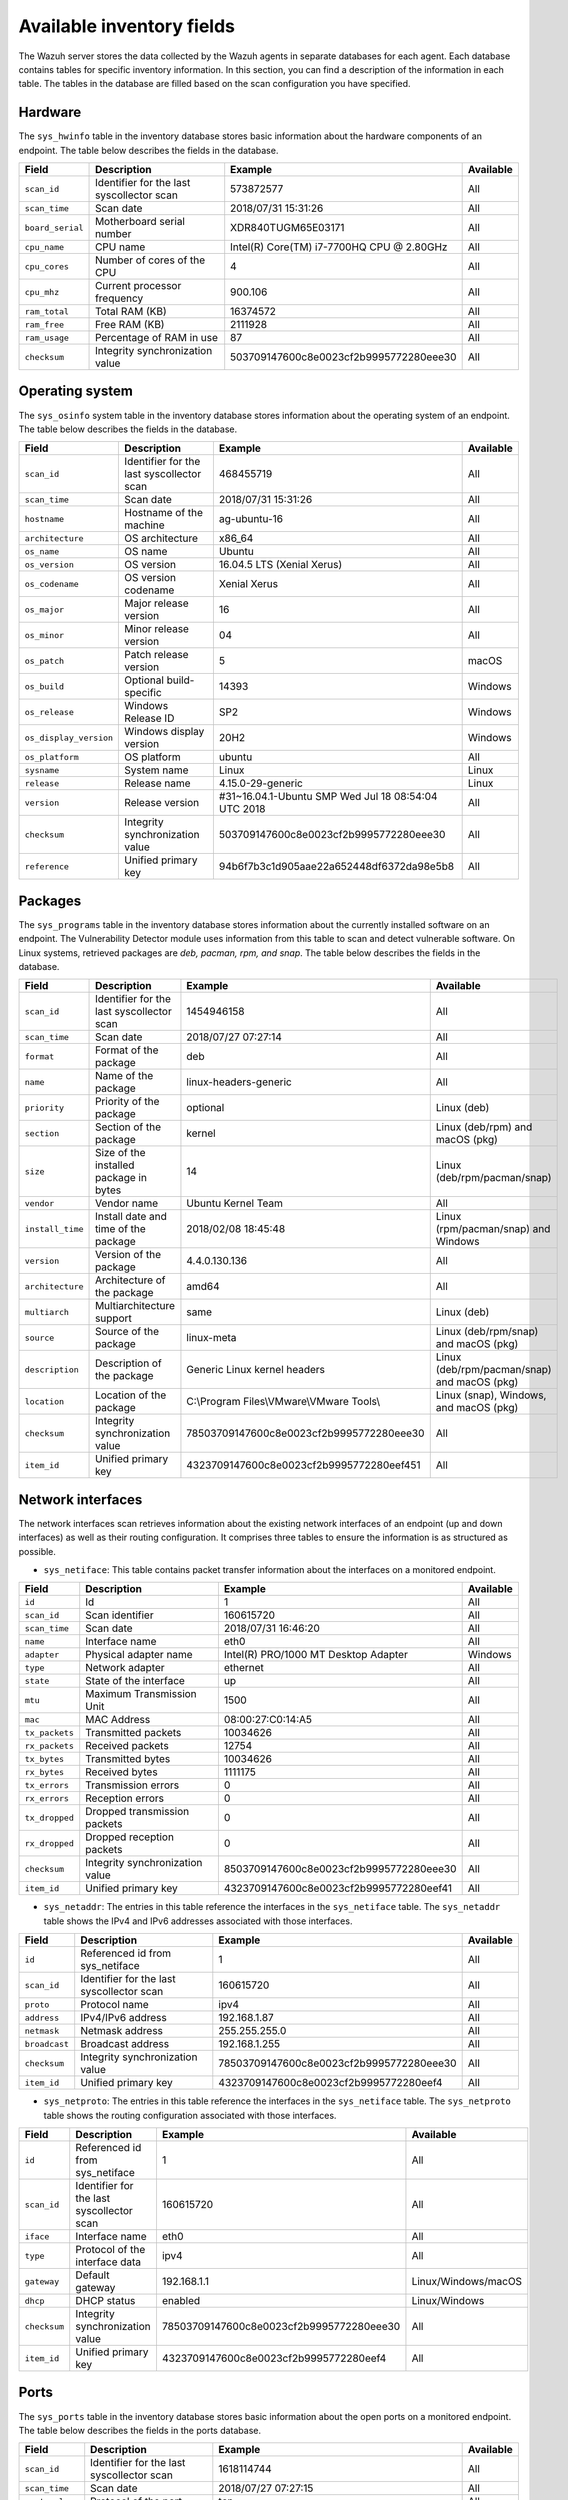 .. Copyright (C) 2015, Wazuh, Inc.

.. meta::
  :description: In this section, you can learn how the Wazuh server stores the data collected by the Wazuh agents in separate databases.

Available inventory fields
==========================

The Wazuh server stores the data collected by the Wazuh agents in separate databases for each agent. Each database contains tables for specific inventory information. In this section, you can find a description of the information in each table. The tables in the database are filled based on the scan configuration you have specified.

.. _syscollector_hardware:

Hardware
--------

The ``sys_hwinfo`` table in the inventory database stores basic information about the hardware components of an endpoint. The table below describes the fields in the database.

+------------------+-------------------------------------------+-------------------------------------------+------------+
| Field            | Description                               | Example                                   | Available  |
+==================+===========================================+===========================================+============+
| ``scan_id``      | Identifier for the last syscollector scan | 573872577                                 | All        |
+------------------+-------------------------------------------+-------------------------------------------+------------+
| ``scan_time``    | Scan date                                 | 2018/07/31 15:31:26                       | All        |
+------------------+-------------------------------------------+-------------------------------------------+------------+
| ``board_serial`` | Motherboard serial number                 | XDR840TUGM65E03171                        | All        |
+------------------+-------------------------------------------+-------------------------------------------+------------+
| ``cpu_name``     | CPU name                                  | Intel(R) Core(TM) i7-7700HQ CPU @ 2.80GHz | All        |
+------------------+-------------------------------------------+-------------------------------------------+------------+
| ``cpu_cores``    | Number of cores of the CPU                | 4                                         | All        |
+------------------+-------------------------------------------+-------------------------------------------+------------+
| ``cpu_mhz``      | Current processor frequency               | 900.106                                   | All        |
+------------------+-------------------------------------------+-------------------------------------------+------------+
| ``ram_total``    | Total RAM (KB)                            | 16374572                                  | All        |
+------------------+-------------------------------------------+-------------------------------------------+------------+
| ``ram_free``     | Free RAM (KB)                             | 2111928                                   | All        |
+------------------+-------------------------------------------+-------------------------------------------+------------+
| ``ram_usage``    | Percentage of RAM in use                  | 87                                        | All        |
+------------------+-------------------------------------------+-------------------------------------------+------------+
| ``checksum``     | Integrity synchronization value           | 503709147600c8e0023cf2b9995772280eee30    | All        |
+------------------+-------------------------------------------+-------------------------------------------+------------+

.. _syscollector_system:

Operating system
----------------

The ``sys_osinfo`` system table in the inventory database stores information about the operating system of an endpoint. The table below describes the fields in the database.

+------------------------+-------------------------------------------+-----------------------------------------------------+-------------------+
| Field                  | Description                               | Example                                             | Available         |
+========================+===========================================+=====================================================+===================+
| ``scan_id``            | Identifier for the last syscollector scan | 468455719                                           | All               |
+------------------------+-------------------------------------------+-----------------------------------------------------+-------------------+
| ``scan_time``          | Scan date                                 | 2018/07/31 15:31:26                                 | All               |
+------------------------+-------------------------------------------+-----------------------------------------------------+-------------------+
| ``hostname``           | Hostname of the machine                   | ag-ubuntu-16                                        | All               |
+------------------------+-------------------------------------------+-----------------------------------------------------+-------------------+
| ``architecture``       | OS architecture                           | x86_64                                              | All               |
+------------------------+-------------------------------------------+-----------------------------------------------------+-------------------+
| ``os_name``            | OS name                                   | Ubuntu                                              | All               |
+------------------------+-------------------------------------------+-----------------------------------------------------+-------------------+
| ``os_version``         | OS version                                | 16.04.5 LTS (Xenial Xerus)                          | All               |
+------------------------+-------------------------------------------+-----------------------------------------------------+-------------------+
| ``os_codename``        | OS version codename                       | Xenial Xerus                                        | All               |
+------------------------+-------------------------------------------+-----------------------------------------------------+-------------------+
| ``os_major``           | Major release version                     | 16                                                  | All               |
+------------------------+-------------------------------------------+-----------------------------------------------------+-------------------+
| ``os_minor``           | Minor release version                     | 04                                                  | All               |
+------------------------+-------------------------------------------+-----------------------------------------------------+-------------------+
| ``os_patch``           | Patch release version                     | 5                                                   | macOS             |
+------------------------+-------------------------------------------+-----------------------------------------------------+-------------------+
| ``os_build``           | Optional build-specific                   | 14393                                               | Windows           |
+------------------------+-------------------------------------------+-----------------------------------------------------+-------------------+
| ``os_release``         | Windows Release ID                        | SP2                                                 | Windows           |
+------------------------+-------------------------------------------+-----------------------------------------------------+-------------------+
| ``os_display_version`` | Windows display version                   | 20H2                                                | Windows           |
+------------------------+-------------------------------------------+-----------------------------------------------------+-------------------+
| ``os_platform``        | OS platform                               | ubuntu                                              | All               |
+------------------------+-------------------------------------------+-----------------------------------------------------+-------------------+
| ``sysname``            | System name                               | Linux                                               | Linux             |
+------------------------+-------------------------------------------+-----------------------------------------------------+-------------------+
| ``release``            | Release name                              | 4.15.0-29-generic                                   | Linux             |
+------------------------+-------------------------------------------+-----------------------------------------------------+-------------------+
| ``version``            | Release version                           | #31~16.04.1-Ubuntu SMP Wed Jul 18 08:54:04 UTC 2018 | All               |
+------------------------+-------------------------------------------+-----------------------------------------------------+-------------------+
| ``checksum``           | Integrity synchronization value           | 503709147600c8e0023cf2b9995772280eee30              | All               |
+------------------------+-------------------------------------------+-----------------------------------------------------+-------------------+
| ``reference``          | Unified primary key                       | 94b6f7b3c1d905aae22a652448df6372da98e5b8            | All               |
+------------------------+-------------------------------------------+-----------------------------------------------------+-------------------+

.. _syscollector_packages:

Packages
--------

The ``sys_programs`` table in the inventory database stores information about the currently installed software on an endpoint. The Vulnerability Detector module uses information from this table to scan and detect vulnerable software. On Linux systems, retrieved packages are *deb, pacman, rpm, and snap*. The table below describes the fields in the database.

+------------------+-------------------------------------------+-------------------------------------------+----------------------------------------------+
| Field            | Description                               | Example                                   | Available                                    |
+==================+===========================================+===========================================+==============================================+
| ``scan_id``      | Identifier for the last syscollector scan | 1454946158                                | All                                          |
+------------------+-------------------------------------------+-------------------------------------------+----------------------------------------------+
| ``scan_time``    | Scan date                                 | 2018/07/27 07:27:14                       | All                                          |
+------------------+-------------------------------------------+-------------------------------------------+----------------------------------------------+
| ``format``       | Format of the package                     | deb                                       | All                                          |
+------------------+-------------------------------------------+-------------------------------------------+----------------------------------------------+
| ``name``         | Name of the package                       | linux-headers-generic                     | All                                          |
+------------------+-------------------------------------------+-------------------------------------------+----------------------------------------------+
| ``priority``     | Priority of the package                   | optional                                  | Linux (deb)                                  |
+------------------+-------------------------------------------+-------------------------------------------+----------------------------------------------+
| ``section``      | Section of the package                    | kernel                                    | Linux (deb/rpm) and  macOS (pkg)             |
+------------------+-------------------------------------------+-------------------------------------------+----------------------------------------------+
| ``size``         | Size of the installed package in bytes    | 14                                        | Linux (deb/rpm/pacman/snap)                  |
+------------------+-------------------------------------------+-------------------------------------------+----------------------------------------------+
| ``vendor``       | Vendor name                               | Ubuntu Kernel Team                        | All                                          |
+------------------+-------------------------------------------+-------------------------------------------+----------------------------------------------+
| ``install_time`` | Install date and time of the package      | 2018/02/08 18:45:48                       | Linux (rpm/pacman/snap)  and Windows         |
+------------------+-------------------------------------------+-------------------------------------------+----------------------------------------------+
| ``version``      | Version of the package                    | 4.4.0.130.136                             | All                                          |
+------------------+-------------------------------------------+-------------------------------------------+----------------------------------------------+
| ``architecture`` | Architecture of the package               | amd64                                     | All                                          |
+------------------+-------------------------------------------+-------------------------------------------+----------------------------------------------+
| ``multiarch``    | Multiarchitecture support                 | same                                      | Linux (deb)                                  |
+------------------+-------------------------------------------+-------------------------------------------+----------------------------------------------+
| ``source``       | Source of the package                     | linux-meta                                | Linux (deb/rpm/snap) and  macOS (pkg)        |
+------------------+-------------------------------------------+-------------------------------------------+----------------------------------------------+
| ``description``  | Description of the package                | Generic Linux kernel headers              | Linux (deb/rpm/pacman/snap) and macOS (pkg)  |
+------------------+-------------------------------------------+-------------------------------------------+----------------------------------------------+
| ``location``     | Location of the package                   | C:\\Program Files\\VMware\\VMware Tools\\ | Linux (snap), Windows, and  macOS (pkg)      |
+------------------+-------------------------------------------+-------------------------------------------+----------------------------------------------+
| ``checksum``     | Integrity synchronization value           | 78503709147600c8e0023cf2b9995772280eee30  | All                                          |
+------------------+-------------------------------------------+-------------------------------------------+----------------------------------------------+
| ``item_id``      | Unified primary key                       | 4323709147600c8e0023cf2b9995772280eef451  | All                                          |
+------------------+-------------------------------------------+-------------------------------------------+----------------------------------------------+

.. _syscollector_interfaces:

Network interfaces
------------------

The network interfaces scan retrieves information about the existing network interfaces of an  endpoint (up and down interfaces) as well as their routing configuration. It comprises three tables to ensure the information is as structured as possible.

- ``sys_netiface``: This table contains packet transfer information about the interfaces on a monitored endpoint.

+------------------+---------------------------------+-----------------------------------------------------+-------------------+
| Field            | Description                     | Example                                             | Available         |
+==================+=================================+=====================================================+===================+
| ``id``           | Id                              | 1                                                   | All               |
+------------------+---------------------------------+-----------------------------------------------------+-------------------+
| ``scan_id``      | Scan identifier                 | 160615720                                           | All               |
+------------------+---------------------------------+-----------------------------------------------------+-------------------+
| ``scan_time``    | Scan date                       | 2018/07/31 16:46:20                                 | All               |
+------------------+---------------------------------+-----------------------------------------------------+-------------------+
| ``name``         | Interface name                  | eth0                                                | All               |
+------------------+---------------------------------+-----------------------------------------------------+-------------------+
| ``adapter``      | Physical adapter name           | Intel(R) PRO/1000 MT Desktop Adapter                | Windows           |
+------------------+---------------------------------+-----------------------------------------------------+-------------------+
| ``type``         | Network adapter                 | ethernet                                            | All               |
+------------------+---------------------------------+-----------------------------------------------------+-------------------+
| ``state``        | State of the interface          | up                                                  | All               |
+------------------+---------------------------------+-----------------------------------------------------+-------------------+
| ``mtu``          | Maximum Transmission Unit       | 1500                                                | All               |
+------------------+---------------------------------+-----------------------------------------------------+-------------------+
| ``mac``          | MAC Address                     | 08:00:27:C0:14:A5                                   | All               |
+------------------+---------------------------------+-----------------------------------------------------+-------------------+
| ``tx_packets``   | Transmitted packets             | 10034626                                            | All               |
+------------------+---------------------------------+-----------------------------------------------------+-------------------+
| ``rx_packets``   | Received packets                | 12754                                               | All               |
+------------------+---------------------------------+-----------------------------------------------------+-------------------+
| ``tx_bytes``     | Transmitted bytes               | 10034626                                            | All               |
+------------------+---------------------------------+-----------------------------------------------------+-------------------+
| ``rx_bytes``     | Received bytes                  | 1111175                                             | All               |
+------------------+---------------------------------+-----------------------------------------------------+-------------------+
| ``tx_errors``    | Transmission errors             | 0                                                   | All               |
+------------------+---------------------------------+-----------------------------------------------------+-------------------+
| ``rx_errors``    | Reception errors                | 0                                                   | All               |
+------------------+---------------------------------+-----------------------------------------------------+-------------------+
| ``tx_dropped``   | Dropped transmission packets    | 0                                                   | All               |
+------------------+---------------------------------+-----------------------------------------------------+-------------------+
| ``rx_dropped``   | Dropped reception packets       | 0                                                   | All               |
+------------------+---------------------------------+-----------------------------------------------------+-------------------+
| ``checksum``     | Integrity synchronization value | 8503709147600c8e0023cf2b9995772280eee30             | All               |
+------------------+---------------------------------+-----------------------------------------------------+-------------------+
| ``item_id``      | Unified primary key             | 4323709147600c8e0023cf2b9995772280eef41             | All               |
+------------------+---------------------------------+-----------------------------------------------------+-------------------+

.. _syscollector_netaddr:

- ``sys_netaddr``: The entries in this table reference the interfaces in the ``sys_netiface`` table. The ``sys_netaddr`` table shows the IPv4 and IPv6 addresses associated with those interfaces.

+------------------+--------------------------------------------+------------------------------------------+-------------------+
| Field            | Description                                | Example                                  | Available         |
+==================+============================================+==========================================+===================+
| ``id``           | Referenced id from sys_netiface            | 1                                        | All               |
+------------------+--------------------------------------------+------------------------------------------+-------------------+
| ``scan_id``      | Identifier for the last syscollector scan  | 160615720                                | All               |
+------------------+--------------------------------------------+------------------------------------------+-------------------+
| ``proto``        | Protocol name                              | ipv4                                     | All               |
+------------------+--------------------------------------------+------------------------------------------+-------------------+
| ``address``      | IPv4/IPv6 address                          | 192.168.1.87                             | All               |
+------------------+--------------------------------------------+------------------------------------------+-------------------+
| ``netmask``      | Netmask address                            | 255.255.255.0                            | All               |
+------------------+--------------------------------------------+------------------------------------------+-------------------+
| ``broadcast``    | Broadcast address                          | 192.168.1.255                            | All               |
+------------------+--------------------------------------------+------------------------------------------+-------------------+
| ``checksum``     | Integrity synchronization value            | 78503709147600c8e0023cf2b9995772280eee30 | All               |
+------------------+--------------------------------------------+------------------------------------------+-------------------+
| ``item_id``      | Unified primary key                        | 4323709147600c8e0023cf2b9995772280eef4   | All               |
+------------------+--------------------------------------------+------------------------------------------+-------------------+

.. _syscollector_netproto:

- ``sys_netproto``: The entries in this table reference the interfaces in the ``sys_netiface`` table. The ``sys_netproto`` table shows the routing configuration associated with those interfaces.

+------------------+-------------------------------------------+-------------------------------------------+---------------------+
| Field            | Description                               | Example                                   | Available           |
+==================+===========================================+===========================================+=====================+
| ``id``           | Referenced id from sys_netiface           | 1                                         | All                 |
+------------------+-------------------------------------------+-------------------------------------------+---------------------+
| ``scan_id``      | Identifier for the last syscollector scan | 160615720                                 | All                 |
+------------------+-------------------------------------------+-------------------------------------------+---------------------+
| ``iface``        | Interface name                            | eth0                                      | All                 |
+------------------+-------------------------------------------+-------------------------------------------+---------------------+
| ``type``         | Protocol of the interface data            | ipv4                                      | All                 |
+------------------+-------------------------------------------+-------------------------------------------+---------------------+
| ``gateway``      | Default gateway                           | 192.168.1.1                               | Linux/Windows/macOS |
+------------------+-------------------------------------------+-------------------------------------------+---------------------+
| ``dhcp``         | DHCP status                               | enabled                                   | Linux/Windows       |
+------------------+-------------------------------------------+-------------------------------------------+---------------------+
| ``checksum``     | Integrity synchronization value           | 78503709147600c8e0023cf2b9995772280eee30  | All                 |
+------------------+-------------------------------------------+-------------------------------------------+---------------------+
| ``item_id``      | Unified primary key                       | 4323709147600c8e0023cf2b9995772280eef4    | All                 |
+------------------+-------------------------------------------+-------------------------------------------+---------------------+

.. _syscollector_ports:

Ports
-----

The ``sys_ports`` table in the inventory database stores basic information about the open ports on a monitored endpoint. The table below describes the fields in the ports database.

+------------------+--------------------------------------------+-----------------------------------------------+-------------------+
| Field            | Description                                | Example                                       | Available         |
+==================+============================================+===============================================+===================+
| ``scan_id``      | Identifier for the last syscollector scan  | 1618114744                                    | All               |
+------------------+--------------------------------------------+-----------------------------------------------+-------------------+
| ``scan_time``    | Scan date                                  | 2018/07/27 07:27:15                           | All               |
+------------------+--------------------------------------------+-----------------------------------------------+-------------------+
| ``protocol``     | Protocol of the port                       | tcp                                           | All               |
+------------------+--------------------------------------------+-----------------------------------------------+-------------------+
| ``local_ip``     | Local IP address                           | 0.0.0.0                                       | All               |
+------------------+--------------------------------------------+-----------------------------------------------+-------------------+
| ``local_port``   | Local port                                 | 22                                            | All               |
+------------------+--------------------------------------------+-----------------------------------------------+-------------------+
| ``remote_ip``    | Remote IP address                          | 0.0.0.0                                       | All               |
+------------------+--------------------------------------------+-----------------------------------------------+-------------------+
| ``remote_port``  | Remote port                                | 0                                             | All               |
+------------------+--------------------------------------------+-----------------------------------------------+-------------------+
| ``tx_queue``     | Packets pending to be transmitted          | 0                                             | Linux             |
+------------------+--------------------------------------------+-----------------------------------------------+-------------------+
| ``rx_queue``     | Packets at the receiver queue              | 0                                             | Linux             |
+------------------+--------------------------------------------+-----------------------------------------------+-------------------+
| ``inode``        | Inode of the port                          | 16974                                         | Linux             |
+------------------+--------------------------------------------+-----------------------------------------------+-------------------+
| ``state``        | State of the port                          | listening                                     | All               |
+------------------+--------------------------------------------+-----------------------------------------------+-------------------+
| ``PID``          | PID owner of the opened port               | 4                                             | All               |
+------------------+--------------------------------------------+-----------------------------------------------+-------------------+
| ``process``      | Name of the PID                            | System                                        | All               |
+------------------+--------------------------------------------+-----------------------------------------------+-------------------+
| ``checksum``     | Integrity synchronization value            | 78503709147600c8e0023cf2b9995772280eee30      | All               |
+------------------+--------------------------------------------+-----------------------------------------------+-------------------+
| ``item_id``      | Unified primary key                        | 4323709147600c8e0023cf2b9995772280eef412      | All               |
+------------------+--------------------------------------------+-----------------------------------------------+-------------------+

.. _syscollector_processes:

Processes
---------

The ``sys_processes`` table in the inventory database stores basic information about the current processes at the time of the last scan on a monitored endpoint. The table below describes the fields in the processes database table.

+----------------+-------------------------------------------+------------------------------------------+---------------+
| Field          | Description                               | Example                                  | Available     |
+================+===========================================+==========================================+===============+
| ``scan_id``    | Identifier for the last syscollector scan | 215303769                                | All           |
+----------------+-------------------------------------------+------------------------------------------+---------------+
| ``scan_time``  | Scan date                                 | 2018/08/03 12:57:58                      | All           |
+----------------+-------------------------------------------+------------------------------------------+---------------+
| ``pid``        | PID of the process                        | 603                                      | All           |
+----------------+-------------------------------------------+------------------------------------------+---------------+
| ``name``       | Name of the process                       | rsyslogd                                 | All           |
+----------------+-------------------------------------------+------------------------------------------+---------------+
| ``state``      | State of the process                      | S                                        | Linux/macOS   |
+----------------+-------------------------------------------+------------------------------------------+---------------+
| ``ppid``       | PPID of the process                       | 1                                        | All           |
+----------------+-------------------------------------------+------------------------------------------+---------------+
| ``utime``      | Time spent executing user code            | 157                                      | Linux         |
+----------------+-------------------------------------------+------------------------------------------+---------------+
| ``stime``      | Time spent executing system code          | 221                                      | All           |
+----------------+-------------------------------------------+------------------------------------------+---------------+
| ``cmd``        | Command executed                          | /usr/sbin/rsyslogd                       | Linux/Windows |
+----------------+-------------------------------------------+------------------------------------------+---------------+
| ``argvs``      | Arguments of the process                  | -n                                       | Linux         |
+----------------+-------------------------------------------+------------------------------------------+---------------+
| ``euser``      | Effective user                            | root                                     | Linux/macOS   |
+----------------+-------------------------------------------+------------------------------------------+---------------+
| ``ruser``      | Real user                                 | root                                     | Linux/macOS   |
+----------------+-------------------------------------------+------------------------------------------+---------------+
| ``suser``      | Saved-set user                            | root                                     | Linux         |
+----------------+-------------------------------------------+------------------------------------------+---------------+
| ``egroup``     | Effective group                           | root                                     | Linux         |
+----------------+-------------------------------------------+------------------------------------------+---------------+
| ``rgroup``     | Real group                                | root                                     | Linux/macOS   |
+----------------+-------------------------------------------+------------------------------------------+---------------+
| ``sgroup``     | Saved-set group                           | root                                     | Linux         |
+----------------+-------------------------------------------+------------------------------------------+---------------+
| ``fgroup``     | Filesystem group name                     | root                                     | Linux         |
+----------------+-------------------------------------------+------------------------------------------+---------------+
| ``priority``   | Kernel scheduling priority                | 20                                       | All           |
+----------------+-------------------------------------------+------------------------------------------+---------------+
| ``nice``       | Nice value of the process                 | 0                                        | Linux/macOS   |
+----------------+-------------------------------------------+------------------------------------------+---------------+
| ``size``       | Size of the process                       | 53030                                    | All           |
+----------------+-------------------------------------------+------------------------------------------+---------------+
| ``vm_size``    | Total VM size (KB)                        | 212120                                   | All           |
+----------------+-------------------------------------------+------------------------------------------+---------------+
| ``resident``   | Resident set size of the process (KB)     | 902                                      | Linux         |
+----------------+-------------------------------------------+------------------------------------------+---------------+
| ``share``      | Shared memory                             | 814                                      | Linux         |
+----------------+-------------------------------------------+------------------------------------------+---------------+
| ``start_time`` | Time when the process started             | 1893                                     | Linux         |
+----------------+-------------------------------------------+------------------------------------------+---------------+
| ``pgrp``       | Process group                             | 603                                      | Linux         |
+----------------+-------------------------------------------+------------------------------------------+---------------+
| ``session``    | Session of the process                    | 603                                      | All           |
+----------------+-------------------------------------------+------------------------------------------+---------------+
| ``nlwp``       | Number of light weight processes          | 3                                        | All           |
+----------------+-------------------------------------------+------------------------------------------+---------------+
| ``tgid``       | Thread Group ID                           | 603                                      | Linux         |
+----------------+-------------------------------------------+------------------------------------------+---------------+
| ``tty``        | Number of TTY of the process              | 0                                        | Linux         |
+----------------+-------------------------------------------+------------------------------------------+---------------+
| ``processor``  | Number of the processor                   | 0                                        | Linux         |
+----------------+-------------------------------------------+------------------------------------------+---------------+
| ``checksum``   | Integrity synchronization value           | 78503709147600c8e0023cf2b9995772280eee30 | All           |
+----------------+-------------------------------------------+------------------------------------------+---------------+

.. _syscollector_hotfixes:

Windows updates
---------------

The ``sys_hotfixes`` table contains information about the updates installed on Windows endpoints. The Vulnerability Detector module uses the hotfix identifier to discover what vulnerabilities exist on Windows endpoints and the patches you have applied. The table below describes the fields in the ``sys_hotfixes`` table.

+------------------+-------------------------------------------+------------------------------------------+-------------------+
| Field            | Description                               | Example                                  | Available         |
+==================+===========================================+==========================================+===================+
| ``scan_id``      | Identifier for the last syscollector scan | 1618114744                               | Windows           |
+------------------+-------------------------------------------+------------------------------------------+-------------------+
| ``scan_time``    | Scan date                                 | 2019/08/22 07:27:15                      | Windows           |
+------------------+-------------------------------------------+------------------------------------------+-------------------+
| ``hotfix``       | Windows update ID                         | KB4489899                                | Windows           |
+------------------+-------------------------------------------+------------------------------------------+-------------------+
| ``checksum``     | Integrity synchronization value           | 78503709147600c8e0023cf2b9995772280eee30 | Windows           |
+------------------+-------------------------------------------+------------------------------------------+-------------------+
